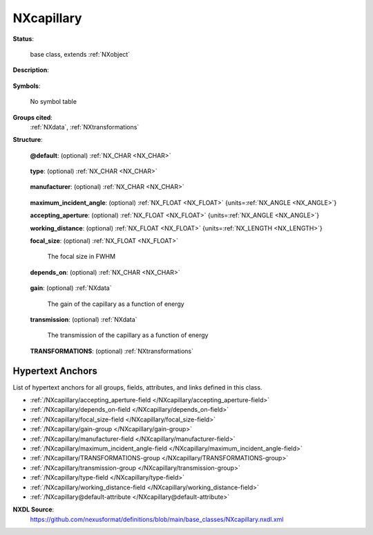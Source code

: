 .. auto-generated by dev_tools.docs.nxdl from the NXDL source base_classes/NXcapillary.nxdl.xml -- DO NOT EDIT

.. index::
    ! NXcapillary (base class)
    ! capillary (base class)
    see: capillary (base class); NXcapillary

.. _NXcapillary:

===========
NXcapillary
===========

**Status**:

  base class, extends :ref:`NXobject`

**Description**:

  .. collapse:: A capillary lens to focus the X-ray beam. ...

      A capillary lens to focus the X-ray beam.

      Based on information provided by Gerd Wellenreuther (DESY).

**Symbols**:

  No symbol table

**Groups cited**:
  :ref:`NXdata`, :ref:`NXtransformations`

.. index:: NXdata (base class); used in base class, NXtransformations (base class); used in base class

**Structure**:

  .. _/NXcapillary@default-attribute:

  .. index:: default (file attribute)

  **@default**: (optional) :ref:`NX_CHAR <NX_CHAR>` 

    .. collapse:: Declares which child group contains a path leading  ...

        .. index:: plotting

        Declares which child group contains a path leading 
        to a :ref:`NXdata` group.

        It is recommended (as of NIAC2014) to use this attribute
        to help define the path to the default dataset to be plotted.
        See https://www.nexusformat.org/2014_How_to_find_default_data.html
        for a summary of the discussion.

  .. _/NXcapillary/type-field:

  .. index:: type (field)

  **type**: (optional) :ref:`NX_CHAR <NX_CHAR>` 

    .. collapse:: Type of the capillary ...

        Type of the capillary

        Any of these values:

          * ``single_bounce``

          * ``polycapillary``

          * ``conical_capillary``


  .. _/NXcapillary/manufacturer-field:

  .. index:: manufacturer (field)

  **manufacturer**: (optional) :ref:`NX_CHAR <NX_CHAR>` 

    .. collapse:: The manufacturer of the capillary. This is actually important as  ...

        The manufacturer of the capillary. This is actually important as 
        it may have an impact on performance.

  .. _/NXcapillary/maximum_incident_angle-field:

  .. index:: maximum_incident_angle (field)

  **maximum_incident_angle**: (optional) :ref:`NX_FLOAT <NX_FLOAT>` {units=\ :ref:`NX_ANGLE <NX_ANGLE>`} 


  .. _/NXcapillary/accepting_aperture-field:

  .. index:: accepting_aperture (field)

  **accepting_aperture**: (optional) :ref:`NX_FLOAT <NX_FLOAT>` {units=\ :ref:`NX_ANGLE <NX_ANGLE>`} 


  .. _/NXcapillary/working_distance-field:

  .. index:: working_distance (field)

  **working_distance**: (optional) :ref:`NX_FLOAT <NX_FLOAT>` {units=\ :ref:`NX_LENGTH <NX_LENGTH>`} 


  .. _/NXcapillary/focal_size-field:

  .. index:: focal_size (field)

  **focal_size**: (optional) :ref:`NX_FLOAT <NX_FLOAT>` 

    The focal size in FWHM

  .. _/NXcapillary/depends_on-field:

  .. index:: depends_on (field)

  **depends_on**: (optional) :ref:`NX_CHAR <NX_CHAR>` 

    .. collapse:: NeXus positions components by applying a set of translations and rotations ...

        NeXus positions components by applying a set of translations and rotations
        to apply to the component starting from 0, 0, 0. The order of these operations
        is critical and forms what NeXus calls a dependency chain. The depends_on
        field defines the path to the top most operation of the dependency chain or the
        string "." if located in the origin. Usually these operations are stored in a
        NXtransformations group. But NeXus allows them to be stored anywhere.

        .. todo::
            Add a definition for the reference point of a capillary lens.


  .. _/NXcapillary/gain-group:

  **gain**: (optional) :ref:`NXdata` 

    The gain of the capillary as a function of energy

  .. _/NXcapillary/transmission-group:

  **transmission**: (optional) :ref:`NXdata` 

    The transmission of the capillary as a function of energy

  .. _/NXcapillary/TRANSFORMATIONS-group:

  **TRANSFORMATIONS**: (optional) :ref:`NXtransformations` 

    .. collapse:: This is the group recommended for holding the chain of translation ...

        This is the group recommended for holding the chain of translation
        and rotation operations necessary to position the component within
        the instrument. The dependency chain may however traverse similar groups in
        other component groups.


Hypertext Anchors
-----------------

List of hypertext anchors for all groups, fields,
attributes, and links defined in this class.


* :ref:`/NXcapillary/accepting_aperture-field </NXcapillary/accepting_aperture-field>`
* :ref:`/NXcapillary/depends_on-field </NXcapillary/depends_on-field>`
* :ref:`/NXcapillary/focal_size-field </NXcapillary/focal_size-field>`
* :ref:`/NXcapillary/gain-group </NXcapillary/gain-group>`
* :ref:`/NXcapillary/manufacturer-field </NXcapillary/manufacturer-field>`
* :ref:`/NXcapillary/maximum_incident_angle-field </NXcapillary/maximum_incident_angle-field>`
* :ref:`/NXcapillary/TRANSFORMATIONS-group </NXcapillary/TRANSFORMATIONS-group>`
* :ref:`/NXcapillary/transmission-group </NXcapillary/transmission-group>`
* :ref:`/NXcapillary/type-field </NXcapillary/type-field>`
* :ref:`/NXcapillary/working_distance-field </NXcapillary/working_distance-field>`
* :ref:`/NXcapillary@default-attribute </NXcapillary@default-attribute>`

**NXDL Source**:
  https://github.com/nexusformat/definitions/blob/main/base_classes/NXcapillary.nxdl.xml
